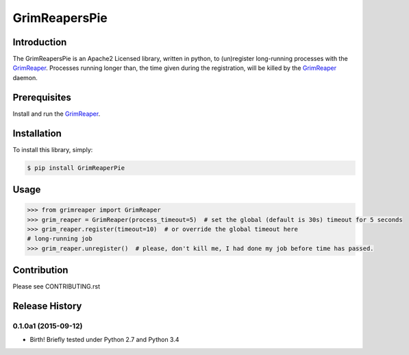 ==============
GrimReapersPie
==============

Introduction
------------

The GrimReapersPie is an Apache2 Licensed library, written in python, to (un)register
long-running processes with the `GrimReaper`_.
Processes running longer than, the time given during the registration, will be killed
by the `GrimReaper`_ daemon.

Prerequisites
-------------

Install and run the `GrimReaper`_.


Installation
------------

To install this library, simply:

.. code-block:: bash

    $ pip install GrimReaperPie

Usage
-----

.. code-block:: python

   >>> from grimreaper import GrimReaper
   >>> grim_reaper = GrimReaper(process_timeout=5)  # set the global (default is 30s) timeout for 5 seconds
   >>> grim_reaper.register(timeout=10)  # or override the global timeout here
   # long-running job
   >>> grim_reaper.unregister()  # please, don't kill me, I had done my job before time has passed.

Contribution
------------

Please see CONTRIBUTING.rst


.. _GrimReaper: http://github.com/matee911/GrimReaper
.. _flup: https://pypi.python.org/pypi/flup/1.0.2


.. :changelog:

Release History
---------------

0.1.0a1 (2015-09-12)
+++++++++++++++++++

* Birth! Briefly tested under Python 2.7 and Python 3.4


